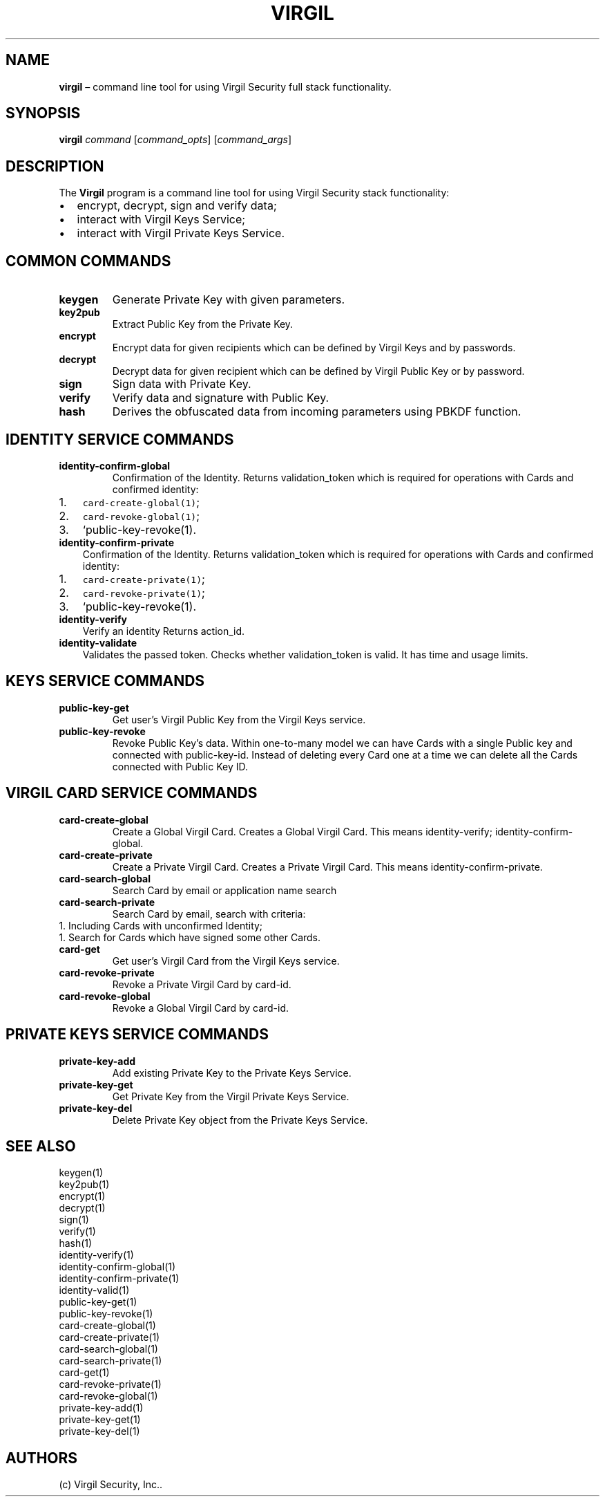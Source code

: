 .\" Automatically generated by Pandoc 1.16.0.2
.\"
.TH "VIRGIL" "1" "December 07, 2015" "Virgil Security CLI (2.0.0)" "Virgil"
.hy
.SH NAME
.PP
\f[B]virgil\f[] \[en] command line tool for using Virgil Security full
stack functionality.
.SH SYNOPSIS
.PP
\f[B]virgil\f[] \f[I]command\f[] [\f[I]command_opts\f[]]
[\f[I]command_args\f[]]
.SH DESCRIPTION
.PP
The \f[B]Virgil\f[] program is a command line tool for using Virgil
Security stack functionality:
.IP \[bu] 2
encrypt, decrypt, sign and verify data;
.IP \[bu] 2
interact with Virgil Keys Service;
.IP \[bu] 2
interact with Virgil Private Keys Service.
.SH COMMON COMMANDS
.TP
.B \f[B]keygen\f[]
Generate Private Key with given parameters.
.RS
.RE
.TP
.B \f[B]key2pub\f[]
Extract Public Key from the Private Key.
.RS
.RE
.TP
.B \f[B]encrypt\f[]
Encrypt data for given recipients which can be defined by Virgil Keys
and by passwords.
.RS
.RE
.TP
.B \f[B]decrypt\f[]
Decrypt data for given recipient which can be defined by Virgil Public
Key or by password.
.RS
.RE
.TP
.B \f[B]sign\f[]
Sign data with Private Key.
.RS
.RE
.TP
.B \f[B]verify\f[]
Verify data and signature with Public Key.
.RS
.RE
.TP
.B \f[B]hash\f[]
Derives the obfuscated data from incoming parameters using PBKDF
function.
.RS
.RE
.SH IDENTITY SERVICE COMMANDS
.TP
.B \f[B]identity\-confirm\-global\f[]
Confirmation of the Identity.
Returns validation_token which is required for operations with Cards and
confirmed identity:
.RS
.RE
.IP "1." 3
\f[C]card\-create\-global(1)\f[];
.IP "2." 3
\f[C]card\-revoke\-global(1)\f[];
.IP "3." 3
`public\-key\-revoke(1).
.TP
.B \f[B]identity\-confirm\-private\f[]
Confirmation of the Identity.
Returns validation_token which is required for operations with Cards and
confirmed identity:
.RS
.RE
.IP "1." 3
\f[C]card\-create\-private(1)\f[];
.IP "2." 3
\f[C]card\-revoke\-private(1)\f[];
.IP "3." 3
`public\-key\-revoke(1).
.TP
.B \f[B]identity\-verify\f[]
Verify an identity Returns action_id.
.RS
.RE
.TP
.B \f[B]identity\-validate\f[]
Validates the passed token.
Checks whether validation_token is valid.
It has time and usage limits.
.RS
.RE
.SH KEYS SERVICE COMMANDS
.TP
.B \f[B]public\-key\-get\f[]
Get user's Virgil Public Key from the Virgil Keys service.
.RS
.RE
.TP
.B \f[B]public\-key\-revoke\f[]
Revoke Public Key's data.
Within one\-to\-many model we can have Cards with a single Public key
and connected with public\-key\-id.
Instead of deleting every Card one at a time we can delete all the Cards
connected with Public Key ID.
.RS
.RE
.SH VIRGIL CARD SERVICE COMMANDS
.TP
.B \f[B]card\-create\-global\f[]
Create a Global Virgil Card.
Creates a Global Virgil Card.
This means identity\-verify; identity\-confirm\-global.
.RS
.RE
.TP
.B \f[B]card\-create\-private\f[]
Create a Private Virgil Card.
Creates a Private Virgil Card.
This means identity\-confirm\-private.
.RS
.RE
.TP
.B \f[B]card\-search\-global\f[]
Search Card by email or application name search
.RS
.RE
.TP
.B \f[B]card\-search\-private\f[]
Search Card by email, search with criteria:
.PD 0
.P
.PD
1.
Including Cards with unconfirmed Identity;
.PD 0
.P
.PD
1.
Search for Cards which have signed some other Cards.
.PD 0
.P
.PD
.RS
.RE
.TP
.B \f[B]card\-get\f[]
Get user's Virgil Card from the Virgil Keys service.
.RS
.RE
.TP
.B \f[B]card\-revoke\-private\f[]
Revoke a Private Virgil Card by card\-id.
.RS
.RE
.TP
.B \f[B]card\-revoke\-global\f[]
Revoke a Global Virgil Card by card\-id.
.RS
.RE
.SH PRIVATE KEYS SERVICE COMMANDS
.TP
.B \f[B]private\-key\-add\f[]
Add existing Private Key to the Private Keys Service.
.RS
.RE
.TP
.B \f[B]private\-key\-get\f[]
Get Private Key from the Virgil Private Keys Service.
.RS
.RE
.TP
.B \f[B]private\-key\-del\f[]
Delete Private Key object from the Private Keys Service.
.RS
.RE
.SH SEE ALSO
.PP
keygen(1)
.PD 0
.P
.PD
key2pub(1)
.PD 0
.P
.PD
encrypt(1)
.PD 0
.P
.PD
decrypt(1)
.PD 0
.P
.PD
sign(1)
.PD 0
.P
.PD
verify(1)
.PD 0
.P
.PD
hash(1)
.PD 0
.P
.PD
identity\-verify(1)
.PD 0
.P
.PD
identity\-confirm\-global(1)
.PD 0
.P
.PD
identity\-confirm\-private(1)
.PD 0
.P
.PD
identity\-valid(1)
.PD 0
.P
.PD
public\-key\-get(1)
.PD 0
.P
.PD
public\-key\-revoke(1)
.PD 0
.P
.PD
card\-create\-global(1)
.PD 0
.P
.PD
card\-create\-private(1)
.PD 0
.P
.PD
card\-search\-global(1)
.PD 0
.P
.PD
card\-search\-private(1)
.PD 0
.P
.PD
card\-get(1)
.PD 0
.P
.PD
card\-revoke\-private(1)
.PD 0
.P
.PD
card\-revoke\-global(1)
.PD 0
.P
.PD
private\-key\-add(1)
.PD 0
.P
.PD
private\-key\-get(1)
.PD 0
.P
.PD
private\-key\-del(1)
.SH AUTHORS
(c) Virgil Security, Inc..
